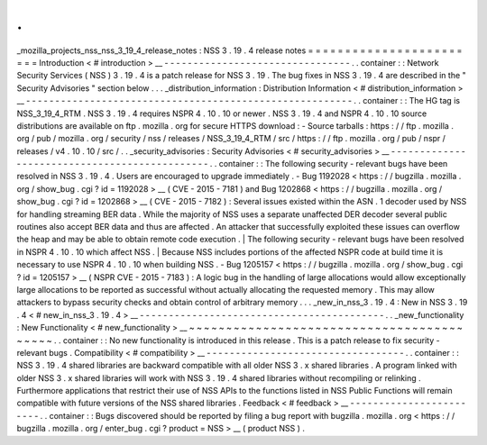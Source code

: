 .
.
_mozilla_projects_nss_nss_3_19_4_release_notes
:
NSS
3
.
19
.
4
release
notes
=
=
=
=
=
=
=
=
=
=
=
=
=
=
=
=
=
=
=
=
=
=
=
=
Introduction
<
#
introduction
>
__
-
-
-
-
-
-
-
-
-
-
-
-
-
-
-
-
-
-
-
-
-
-
-
-
-
-
-
-
-
-
-
-
.
.
container
:
:
Network
Security
Services
(
NSS
)
3
.
19
.
4
is
a
patch
release
for
NSS
3
.
19
.
The
bug
fixes
in
NSS
3
.
19
.
4
are
described
in
the
"
Security
Advisories
"
section
below
.
.
.
_distribution_information
:
Distribution
Information
<
#
distribution_information
>
__
-
-
-
-
-
-
-
-
-
-
-
-
-
-
-
-
-
-
-
-
-
-
-
-
-
-
-
-
-
-
-
-
-
-
-
-
-
-
-
-
-
-
-
-
-
-
-
-
-
-
-
-
-
-
-
-
.
.
container
:
:
The
HG
tag
is
NSS_3_19_4_RTM
.
NSS
3
.
19
.
4
requires
NSPR
4
.
10
.
10
or
newer
.
NSS
3
.
19
.
4
and
NSPR
4
.
10
.
10
source
distributions
are
available
on
ftp
.
mozilla
.
org
for
secure
HTTPS
download
:
-
Source
tarballs
:
https
:
/
/
ftp
.
mozilla
.
org
/
pub
/
mozilla
.
org
/
security
/
nss
/
releases
/
NSS_3_19_4_RTM
/
src
/
https
:
/
/
ftp
.
mozilla
.
org
/
pub
/
nspr
/
releases
/
v4
.
10
.
10
/
src
/
.
.
_security_advisories
:
Security
Advisories
<
#
security_advisories
>
__
-
-
-
-
-
-
-
-
-
-
-
-
-
-
-
-
-
-
-
-
-
-
-
-
-
-
-
-
-
-
-
-
-
-
-
-
-
-
-
-
-
-
-
-
-
-
.
.
container
:
:
The
following
security
-
relevant
bugs
have
been
resolved
in
NSS
3
.
19
.
4
.
Users
are
encouraged
to
upgrade
immediately
.
-
Bug
1192028
<
https
:
/
/
bugzilla
.
mozilla
.
org
/
show_bug
.
cgi
?
id
=
1192028
>
__
(
CVE
-
2015
-
7181
)
and
Bug
1202868
<
https
:
/
/
bugzilla
.
mozilla
.
org
/
show_bug
.
cgi
?
id
=
1202868
>
__
(
CVE
-
2015
-
7182
)
:
Several
issues
existed
within
the
ASN
.
1
decoder
used
by
NSS
for
handling
streaming
BER
data
.
While
the
majority
of
NSS
uses
a
separate
unaffected
DER
decoder
several
public
routines
also
accept
BER
data
and
thus
are
affected
.
An
attacker
that
successfully
exploited
these
issues
can
overflow
the
heap
and
may
be
able
to
obtain
remote
code
execution
.
|
The
following
security
-
relevant
bugs
have
been
resolved
in
NSPR
4
.
10
.
10
which
affect
NSS
.
|
Because
NSS
includes
portions
of
the
affected
NSPR
code
at
build
time
it
is
necessary
to
use
NSPR
4
.
10
.
10
when
building
NSS
.
-
Bug
1205157
<
https
:
/
/
bugzilla
.
mozilla
.
org
/
show_bug
.
cgi
?
id
=
1205157
>
__
(
NSPR
CVE
-
2015
-
7183
)
:
A
logic
bug
in
the
handling
of
large
allocations
would
allow
exceptionally
large
allocations
to
be
reported
as
successful
without
actually
allocating
the
requested
memory
.
This
may
allow
attackers
to
bypass
security
checks
and
obtain
control
of
arbitrary
memory
.
.
.
_new_in_nss_3
.
19
.
4
:
New
in
NSS
3
.
19
.
4
<
#
new_in_nss_3
.
19
.
4
>
__
-
-
-
-
-
-
-
-
-
-
-
-
-
-
-
-
-
-
-
-
-
-
-
-
-
-
-
-
-
-
-
-
-
-
-
-
-
-
-
-
-
-
.
.
_new_functionality
:
New
Functionality
<
#
new_functionality
>
__
~
~
~
~
~
~
~
~
~
~
~
~
~
~
~
~
~
~
~
~
~
~
~
~
~
~
~
~
~
~
~
~
~
~
~
~
~
~
~
~
~
~
.
.
container
:
:
No
new
functionality
is
introduced
in
this
release
.
This
is
a
patch
release
to
fix
security
-
relevant
bugs
.
Compatibility
<
#
compatibility
>
__
-
-
-
-
-
-
-
-
-
-
-
-
-
-
-
-
-
-
-
-
-
-
-
-
-
-
-
-
-
-
-
-
-
-
.
.
container
:
:
NSS
3
.
19
.
4
shared
libraries
are
backward
compatible
with
all
older
NSS
3
.
x
shared
libraries
.
A
program
linked
with
older
NSS
3
.
x
shared
libraries
will
work
with
NSS
3
.
19
.
4
shared
libraries
without
recompiling
or
relinking
.
Furthermore
applications
that
restrict
their
use
of
NSS
APIs
to
the
functions
listed
in
NSS
Public
Functions
will
remain
compatible
with
future
versions
of
the
NSS
shared
libraries
.
Feedback
<
#
feedback
>
__
-
-
-
-
-
-
-
-
-
-
-
-
-
-
-
-
-
-
-
-
-
-
-
-
.
.
container
:
:
Bugs
discovered
should
be
reported
by
filing
a
bug
report
with
bugzilla
.
mozilla
.
org
<
https
:
/
/
bugzilla
.
mozilla
.
org
/
enter_bug
.
cgi
?
product
=
NSS
>
__
(
product
NSS
)
.
